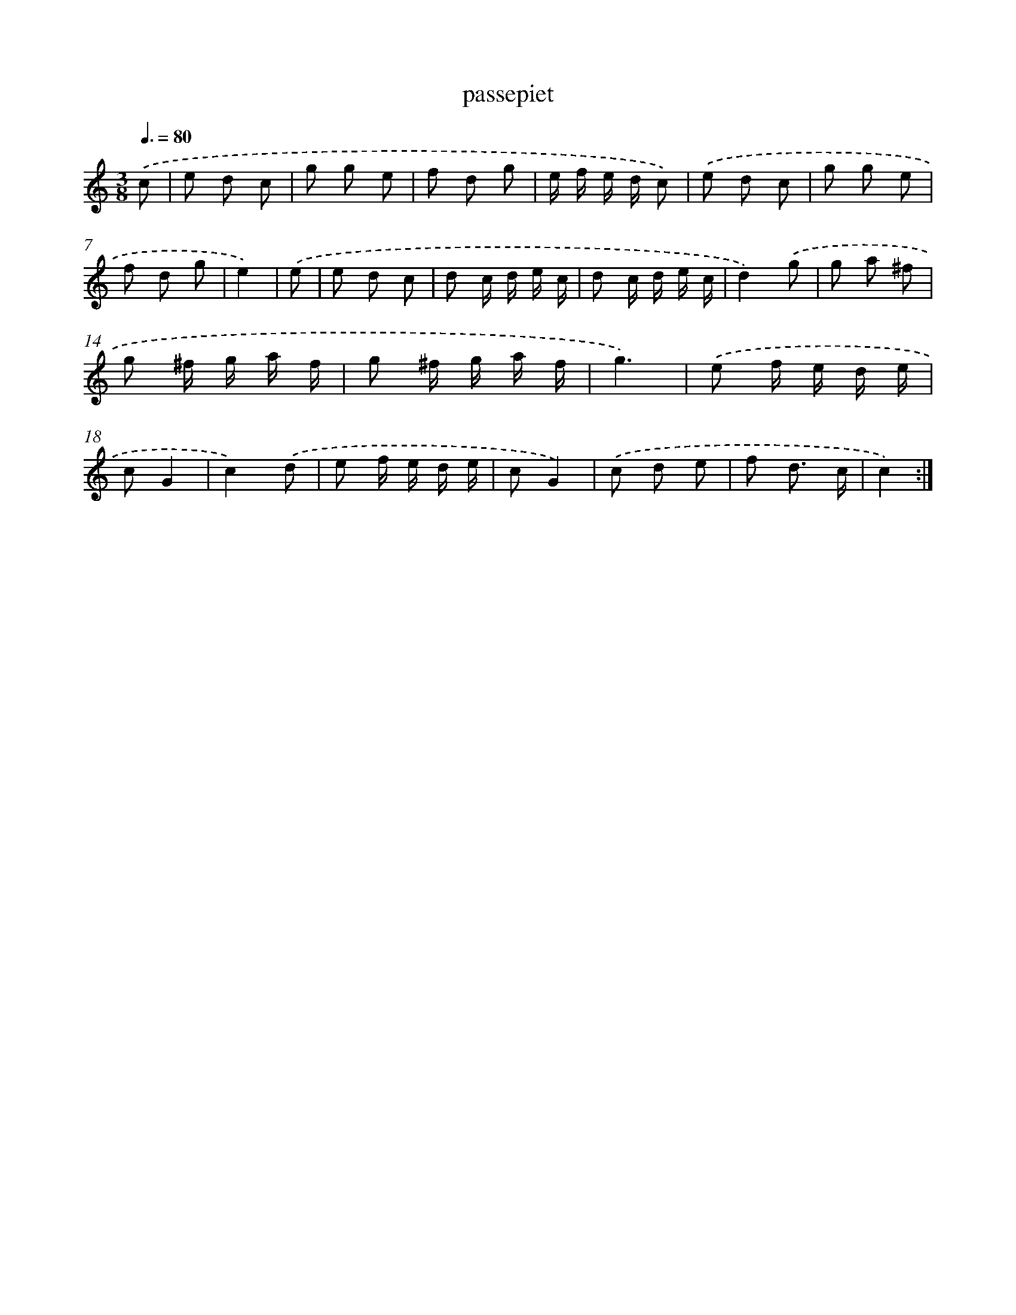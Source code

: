 X: 17092
T: passepiet
%%abc-version 2.0
%%abcx-abcm2ps-target-version 5.9.1 (29 Sep 2008)
%%abc-creator hum2abc beta
%%abcx-conversion-date 2018/11/01 14:38:09
%%humdrum-veritas 1980529502
%%humdrum-veritas-data 3675159239
%%continueall 1
%%barnumbers 0
L: 1/8
M: 3/8
Q: 3/8=80
K: C clef=treble
.('c [I:setbarnb 1]|
e d c |
g g e |
f d g |
e/ f/ e/ d/ c) |
.('e d c |
g g e |
f d g |
e2) |
.('e [I:setbarnb 9]|
e d c |
d c/ d/ e/ c/ |
d c/ d/ e/ c/ |
d2).('g |
g a ^f |
g ^f/ g/ a/ f/ |
g ^f/ g/ a/ f/ |
g3) |
.('e f/ e/ d/ e/ |
cG2 |
c2).('d |
e f/ e/ d/ e/ |
cG2) |
.('c d e |
f d3/ c/ |
c2) :|]
